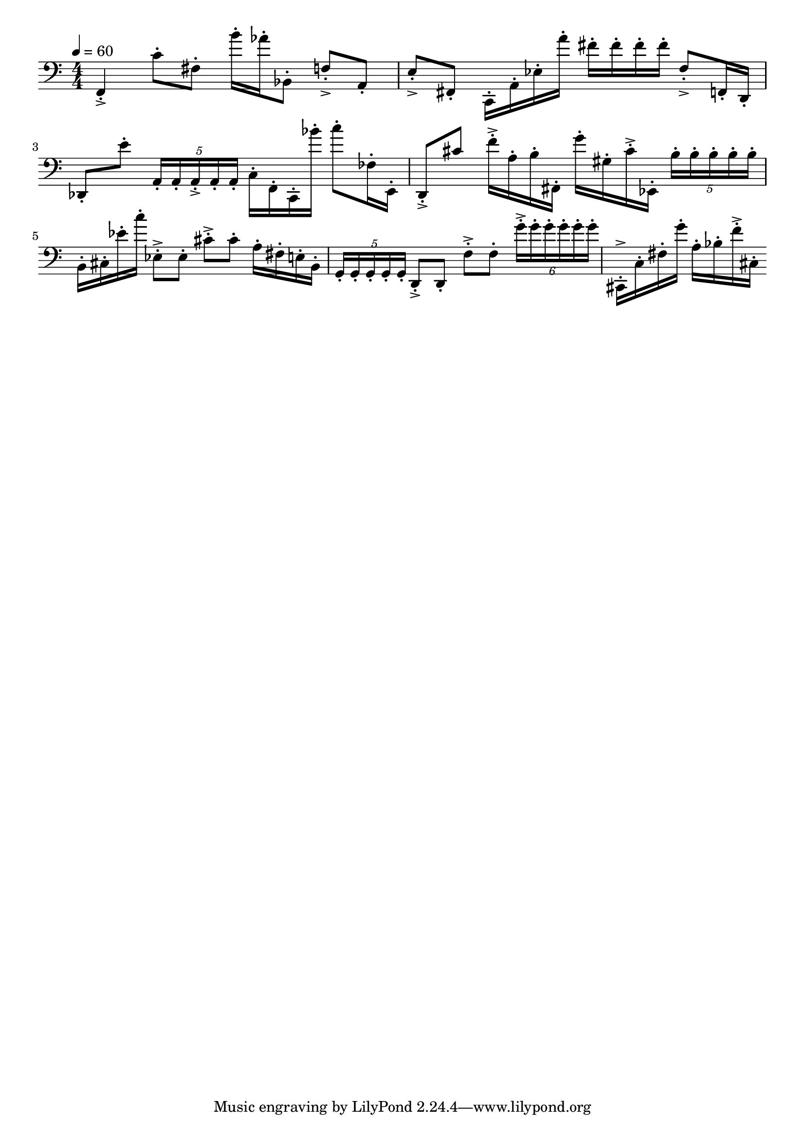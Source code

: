 \version "2.18.2"

\score{
  \new Staff \with{}
  {
    
    \clef bass
    \numericTimeSignature
    \tempo 4 = 60
    \time 4/4
    
%     b,,4  -  c''4

    f,4-.-> c'8-. fis8-.    b'16-. aes'16-. bes,8-.
    
    f8-.-> a,8-.     e8-.-> fis,-.
    
    c,16-. a,16-. ees16-. a'16-.
    
    fis'16-. fis'16-. fis'16-. fis'16-.
    
    f8-.-> f,16-. d,16-.    des,8-. e'8-.
    
    \tuplet 5/4 { a,16-. a,-. a,-.-> a,-. a,-. }
    
    c16-. f,16-. c,16-. bes'16-.
    
    c''8-. fes16-. e,16-. 
    
    d,8-.-> cis'8
    
    f'16-.-> a16-. b16-. fis,16-.
    
    g'16-. gis16-. cis'16-.-> ees,16-.
    
    \tuplet 5/4 { b16-. b-. b-. b-. b-. }
    
    b,16-. cis 16-. ees'16-. c''16-.
    
    ees8-.-> ees8-.    cis'8-.-> cis'8-.
    
    a16-. fis16-. e16-. b,16-.
    
    \tuplet 5/4 { g,16-. g,-. g,-. g,-. g,-. }
    
    d,8-.-> d,8-.    f8-.-> f8-.    
    \tuplet 6/4 { g'16-.-> g'16-. g'16-. g'16-. g'16-. g'16-. }
    
    cis,16-.-> c16-. fis16-. g'16-.
    
    a16-. bes16-. f'16-.-> cis16-.
    
    
  }
  
  \layout{ 
    indent = 0
  }
  
  \midi{}
  
}